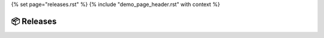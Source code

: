 {% set page="releases.rst" %}
{% include "demo_page_header.rst" with context %}

📦 Releases
===========


.. release:: ADAS_2025_6
   :id: REL_ADAS_2025_6
   :date: 1.6.2025
   :status: open

   Release date is [[copy("date")]]

.. release:: ADAS_2025_12
   :id: REL_ADAS_2025_12
   :date: 1.12.2025
   :status: open

   Release date is [[copy("date")]]

.. release:: ADAS_2026_6
   :id: REL_ADAS_2026_6
   :date: 1.6.2026
   :status: open

   Release date is [[copy("date")]]